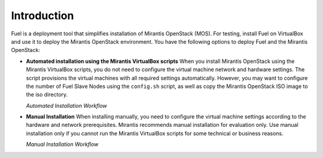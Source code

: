 .. _qs_intro:

Introduction
============

Fuel is a deployment tool that simplifies installation of Mirantis
OpenStack (MOS).
For testing, install Fuel on VirtualBox and use it to deploy the
Mirantis OpenStack environment.
You have the following options to deploy Fuel and the Mirantis OpenStack:

* **Automated installation using the Mirantis VirtualBox scripts**
  When you install Mirantis OpenStack using the Mirantis VirtualBox
  scripts, you do not need to configure the virtual machine network
  and hardware settings. The script provisions the virtual machines
  with all required settings automatically. However, you may want to
  configure the number of Fuel Slave Nodes using the ``config.sh``
  script, as well as copy the Mirantis OpenStack ISO image to the
  iso directory.

  `Automated Installation Workflow`

.. image:: /_images/qsg/d_workflow1.png
   :width: 60%
   :align: center

* **Manual Installation**
  When installing manually, you need to configure the virtual machine
  settings according to the hardware and network prerequisites.
  Mirantis recommends manual installation for evaluation only.
  Use manual installation only if you cannot run the Mirantis
  VirtualBox scripts for some technical or business reasons.

  `Manual Installation Workflow`

.. image:: /_images/qsg/d_workflow2.png
   :width: 70%
   :align: center

.. seealso::

     - :ref:`Prerequisites<qs_prereq>`
